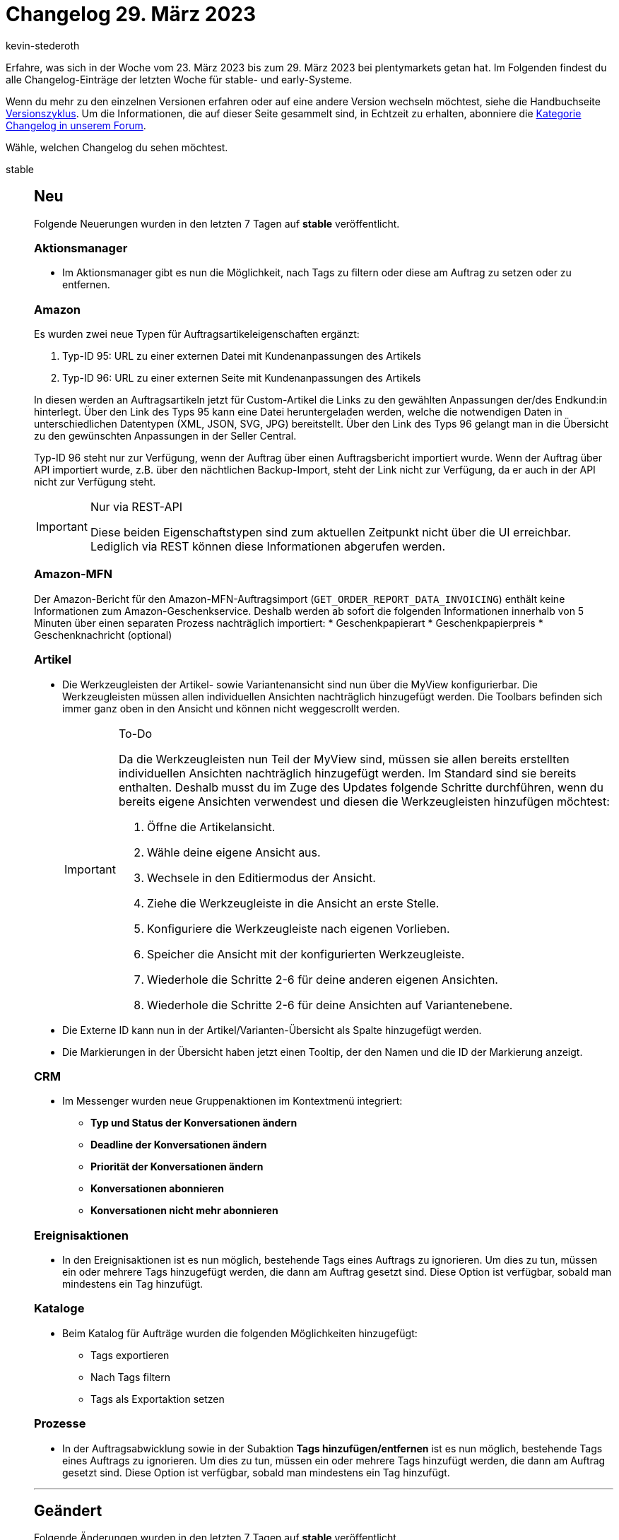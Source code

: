 = Changelog 29. März 2023
:author: kevin-stederoth
:sectnums!:
:page-index: false
:page-aliases: ROOT:changelog.adoc
:startWeekDate: 23. März 2023
:endWeekDate: 29. März 2023

// Ab diesem Eintrag weitermachen: LINK EINFÜGEN

Erfahre, was sich in der Woche vom {startWeekDate} bis zum {endWeekDate} bei plentymarkets getan hat. Im Folgenden findest du alle Changelog-Einträge der letzten Woche für stable- und early-Systeme.

Wenn du mehr zu den einzelnen Versionen erfahren oder auf eine andere Version wechseln möchtest, siehe die Handbuchseite xref:business-entscheidungen:versionszyklus.adoc#[Versionszyklus]. Um die Informationen, die auf dieser Seite gesammelt sind, in Echtzeit zu erhalten, abonniere die link:https://forum.plentymarkets.com/c/changelog[Kategorie Changelog in unserem Forum^].

Wähle, welchen Changelog du sehen möchtest.

[tabs]
====
stable::
+
--

:version: stable

[discrete]
== Neu

Folgende Neuerungen wurden in den letzten 7 Tagen auf *{version}* veröffentlicht.

[discrete]
=== Aktionsmanager

* Im Aktionsmanager gibt es nun die Möglichkeit, nach Tags zu filtern oder diese am Auftrag zu setzen oder zu entfernen.

[discrete]
=== Amazon

Es wurden zwei neue Typen für Auftragsartikeleigenschaften ergänzt:

. Typ-ID 95: URL zu einer externen Datei mit Kundenanpassungen des Artikels
. Typ-ID 96: URL zu einer externen Seite mit Kundenanpassungen des Artikels

In diesen werden an Auftragsartikeln jetzt für Custom-Artikel die Links zu den gewählten Anpassungen der/des Endkund:in hinterlegt.
Über den Link des Typs 95 kann eine Datei heruntergeladen werden, welche die notwendigen Daten in unterschiedlichen Datentypen (XML, JSON, SVG, JPG) bereitstellt.
Über den Link des Typs 96 gelangt man in die Übersicht zu den gewünschten Anpassungen in der Seller Central.

Typ-ID 96 steht nur zur Verfügung, wenn der Auftrag über einen Auftragsbericht importiert wurde. Wenn der Auftrag über API importiert wurde, z.B. über den nächtlichen Backup-Import, steht der Link nicht zur Verfügung, da er auch in der API nicht zur Verfügung steht.

[IMPORTANT]
.Nur via REST-API
======
Diese beiden Eigenschaftstypen sind zum aktuellen Zeitpunkt nicht über die UI erreichbar. Lediglich via REST können diese Informationen abgerufen werden.
======

[discrete]
=== Amazon-MFN

Der Amazon-Bericht für den Amazon-MFN-Auftragsimport (`GET_ORDER_REPORT_DATA_INVOICING`) enthält keine Informationen zum Amazon-Geschenkservice. Deshalb werden ab sofort die folgenden Informationen innerhalb von 5 Minuten über einen separaten Prozess nachträglich importiert:
* Geschenkpapierart
* Geschenkpapierpreis
* Geschenknachricht (optional)

[discrete]
=== Artikel

* Die Werkzeugleisten der Artikel- sowie Variantenansicht sind nun über die MyView konfigurierbar. Die Werkzeugleisten müssen allen individuellen Ansichten nachträglich hinzugefügt werden. Die Toolbars befinden sich immer ganz oben in den Ansicht und können nicht weggescrollt werden.
+
[IMPORTANT]
.To-Do
======
Da die Werkzeugleisten nun Teil der MyView sind, müssen sie allen bereits erstellten individuellen Ansichten nachträglich hinzugefügt werden. Im Standard sind sie bereits enthalten. Deshalb musst du im Zuge des Updates folgende Schritte durchführen, wenn du bereits eigene Ansichten verwendest und diesen die Werkzeugleisten hinzufügen möchtest:

. Öffne die Artikelansicht.
. Wähle deine eigene Ansicht aus.
. Wechsele in den Editiermodus der Ansicht.
. Ziehe die Werkzeugleiste in die Ansicht an erste Stelle.
. Konfiguriere die Werkzeugleiste nach eigenen Vorlieben.
. Speicher die Ansicht mit der konfigurierten Werkzeugleiste.
. Wiederhole die Schritte 2-6 für deine anderen eigenen Ansichten.
. Wiederhole die Schritte 2-6 für deine Ansichten auf Variantenebene.
======
* Die Externe ID kann nun in der Artikel/Varianten-Übersicht als Spalte hinzugefügt werden.
* Die Markierungen in der Übersicht haben jetzt einen Tooltip, der den Namen und die ID der Markierung anzeigt.

[discrete]
=== CRM

* Im Messenger wurden neue Gruppenaktionen im Kontextmenü integriert:
** *Typ und Status der Konversationen ändern*
** *Deadline der Konversationen ändern*
** *Priorität der Konversationen ändern*
** *Konversationen abonnieren*
** *Konversationen nicht mehr abonnieren*

[discrete]
=== Ereignisaktionen

* In den Ereignisaktionen ist es nun möglich, bestehende Tags eines Auftrags zu ignorieren. Um dies zu tun, müssen ein oder mehrere Tags hinzugefügt werden, die dann am Auftrag gesetzt sind. Diese Option ist verfügbar, sobald man mindestens ein Tag hinzufügt.

[discrete]
=== Kataloge

* Beim Katalog für Aufträge wurden die folgenden Möglichkeiten hinzugefügt:
** Tags exportieren
** Nach Tags filtern
** Tags als Exportaktion setzen

[discrete]
=== Prozesse

* In der Auftragsabwicklung sowie in der Subaktion *Tags hinzufügen/entfernen* ist es nun möglich, bestehende Tags eines Auftrags zu ignorieren. Um dies zu tun, müssen ein oder mehrere Tags hinzufügt werden, die dann am Auftrag gesetzt sind. Diese Option ist verfügbar, sobald man mindestens ein Tag hinzufügt.

'''

[discrete]
== Geändert

Folgende Änderungen wurden in den letzten 7 Tagen auf *{version}* veröffentlicht.

[discrete]
=== CRM

* Die Suchparameter im Filter *Kontaktdaten* im Menü *CRM » Kontakte* und *CRM » Schnellsuche* wurden angepasst. In diesem Feld kannst du nach den folgenden Werten suchen:
** Vorname und Nachname des Kontakts
** Vorname und Nachname aus der Adresse
** Firmenname aus der Adresse (address.name1)
** Zusätzliche Adressinformationen (address.name4)
** Externe Nummer des Kontakts
** Kundennummer
** Firmenname
** UstId-Nr. der Firma
** eBay-Name des Kontakts

[discrete]
=== Shopify-App

Am 10. Januar haben wir ein erstes To-do zum Thema neue Shopify-Fullfilment-API veröffentlicht. Darin wurdest du aufgefordert, deiner Shopify-App zusätzliche Berechtigungen zu erteilen.

Jetzt wird es ernst! Denn ab sofort nutzt plentymarkets die neue Shopify-Fullfilment-API. Das heißt, dass deine Fulfillment-Abläufe nicht mehr funktionieren, wenn du die Berechtigungen nicht erteilt hast.

Wenn du die Berechtigungen noch nicht erteilt hast, musst du deiner plentymarkets App für Shopify jetzt DRINGEND diese zusätzlichen Berechtigungen erteilen:

* `read_assigned_fulfillment_orders`
* `write_assigned_fulfillment_orders`
* `read_merchant_managed_fulfillment_orders`
* `write_merchant_managed_fulfillment_orders`

*_Hintergrund_*: Diese Änderung der Berechtigungen ist erforderlich, weil Shopify seine Fulfillment-API aktualisiert und wir die Fulfillment-Informationen deshalb nicht mehr wie bisher an die Shopify-API senden können. Shopify hat link:https://shopify.dev/api/release-notes/2022-07#breaking-changes[diese Änderung^] schon länger link:https://shopify.dev/apps/fulfillment/migrate[angekündigt^].

[IMPORTANT]
.To-Do
======
Damit deine Fulfillment-Abläufe weiterhin funktionieren, führe folgende Schritte aus:

. Melde dich in deinem Shopify-Dashboard an. +
Du wirst aufgefordert, die App zu aktualisieren.
. Aktualisiere die App. Klicke dazu auf *App aktualisieren*. +
Damit ist sichergestellt, dass dein Shopify-Shop für die neue Fulfillment-API bereit ist.
======

'''

[discrete]
== Behoben

Folgende Probleme wurden in den letzten 7 Tagen auf *{version}* behoben.

[discrete]
=== CRM

* Wenn man eine mit dem EmailBuilder erstellte Vorlage über die Vorschau im Auftrag geöffnet hat, wurden weder der Empfängername noch die E-Mail-Adresse angezeigt. Dieses Verhalten wurde behoben.

[discrete]
=== Kataloge

* Das Limit in den Exporteinstellungen wird nun im Auftragsformat berücksichtigt.

[discrete]
=== POS

* Wenn zweimal derselbe Artikel in der Rollenden Kommissionierung vorhanden ist, aber mit unterschiedlichen Bestelleigenschaften, wurden diese nicht einzeln angezeigt. Dieses verhalten wurde nun behoben.

--

early::
+
--

:version: early

[discrete]
== Neu

Folgende Neuerungen wurden in den letzten 7 Tagen auf *{version}* veröffentlicht.



'''

[discrete]
== Geändert

Folgende Änderungen wurden in den letzten 7 Tagen auf *{version}* veröffentlicht.



'''

[discrete]
== Behoben

Folgende Probleme wurden in den letzten 7 Tagen auf *{version}* behoben.



--

Plugin-Updates::
+
--
Folgende Plugins wurden in den letzten 7 Tagen in einer neuen Version auf plentyMarketplace veröffentlicht:

.Plugin-Updates
[cols="2, 1, 2"]
|===
|Plugin-Name |Version |To-do

|
|
|

|===

Wenn du dir weitere neue oder aktualisierte Plugins anschauen möchtest, findest du eine link:https://marketplace.plentymarkets.com/plugins?sorting=variation.createdAt_desc&page=1&items=50[Übersicht direkt auf plentyMarketplace^].

--

====
